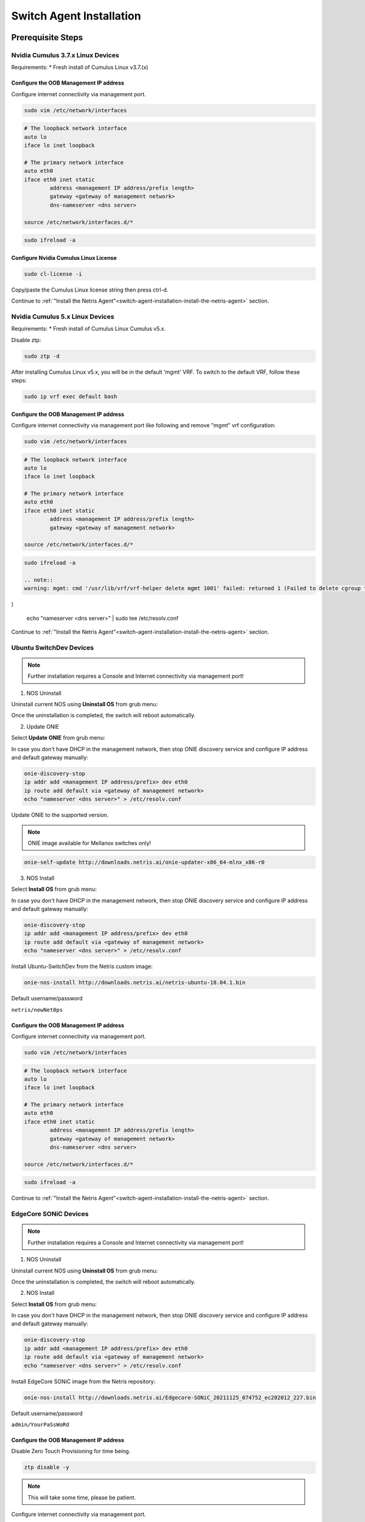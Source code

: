 .. _switch-agent-installation:
.. meta::
  :description: Netris Switch Agent Installation

#########################
Switch Agent Installation
#########################

******************
Prerequisite Steps
******************

============================
Nvidia Cumulus 3.7.x Linux Devices
============================
Requirements:
* Fresh install of Cumulus Linux v3.7.(x)

Configure the OOB Management IP address
***************************************
Configure internet connectivity via management port.

.. code-block:: shell-session

    sudo vim /etc/network/interfaces

.. code-block:: shell-session

 # The loopback network interface
 auto lo
 iface lo inet loopback
 
 # The primary network interface
 auto eth0
 iface eth0 inet static
         address <management IP address/prefix length>
         gateway <gateway of management network>
         dns-nameserver <dns server>
 
 source /etc/network/interfaces.d/*

.. code-block:: shell-session

 sudo ifreload -a

Configure Nvidia Cumulus Linux License
**************************************

.. code-block:: shell-session

 sudo cl-license -i

Copy/paste the Cumulus Linux license string then press ctrl-d.

Continue to :ref:`"Install the Netris Agent"<switch-agent-installation-install-the-netris-agent>` section.

============================
Nvidia Cumulus 5.x Linux Devices
============================
Requirements:
* Fresh install of Cumulus Linux Cumulus v5.x.

Disable ztp:

.. code-block:: shell-session

    sudo ztp -d


After installing Cumulus Linux v5.x, you will be in the default 'mgmt' VRF. To switch to the default VRF, follow these steps:

.. code-block:: shell-session

    sudo ip vrf exec default bash


Configure the OOB Management IP address
***************************************
Configure internet connectivity via management port like following and remove "mgmt" vrf configuration:

.. code-block:: shell-session

    sudo vim /etc/network/interfaces

.. code-block:: shell-session

 # The loopback network interface
 auto lo
 iface lo inet loopback
 
 # The primary network interface
 auto eth0
 iface eth0 inet static
         address <management IP address/prefix length>
         gateway <gateway of management network>
 
 source /etc/network/interfaces.d/*

.. code-block:: shell-session

 sudo ifreload -a
 
 .. note::
 warning: mgmt: cmd '/usr/lib/vrf/vrf-helper delete mgmt 1001' failed: returned 1 (Failed to delete cgroup for vrf mgmt
)
 
 .. code-block:: shell-session
 
 echo "nameserver <dns server>" | sudo tee /etc/resolv.conf

Continue to :ref:`"Install the Netris Agent"<switch-agent-installation-install-the-netris-agent>` section.

============================
Ubuntu SwitchDev Devices
============================

.. note::

  Further installation requires a Console and Internet connectivity via management port!
  
1. NOS Uninstall

Uninstall current NOS using **Uninstall OS** from grub menu:

.. image:: images/uninstallOS.png
   :align: center
    
Once the uninstallation is completed, the switch will reboot automatically.

2. Update ONIE

Select **Update ONIE** from grub menu:

.. image:: images/updateONIE.png
   :align: center

In case you don't have DHCP in the management network, then stop ONIE discovery service and configure IP address and default gateway manually:

.. code-block:: shell-session

  onie-discovery-stop
  ip addr add <management IP address/prefix> dev eth0
  ip route add default via <gateway of management network>
  echo "nameserver <dns server>" > /etc/resolv.conf

Update ONIE to the supported version. 

.. note::

  ONIE image available for Mellanox switches only!

.. code-block:: shell-session

  onie-self-update http://downloads.netris.ai/onie-updater-x86_64-mlnx_x86-r0

3. NOS Install

Select **Install OS** from grub menu:

.. image:: images/installOS.png
   :align: center

In case you don't have DHCP in the management network, then stop ONIE discovery service and configure IP address and default gateway manually:

.. code-block:: shell-session

  onie-discovery-stop
  ip addr add <management IP address/prefix> dev eth0
  ip route add default via <gateway of management network>
  echo "nameserver <dns server>" > /etc/resolv.conf

Install Ubuntu-SwitchDev from the Netris custom image:

.. code-block:: shell-session

  onie-nos-install http://downloads.netris.ai/netris-ubuntu-18.04.1.bin

Default username/password
 
``netris/newNet0ps``

Configure the OOB Management IP address
***************************************
Configure internet connectivity via management port.

.. code-block:: shell-session

    sudo vim /etc/network/interfaces

.. code-block:: shell-session

 # The loopback network interface
 auto lo
 iface lo inet loopback
 
 # The primary network interface
 auto eth0
 iface eth0 inet static
         address <management IP address/prefix length>
         gateway <gateway of management network>
         dns-nameserver <dns server>
 
 source /etc/network/interfaces.d/*

.. code-block:: shell-session

 sudo ifreload -a

Continue to :ref:`"Install the Netris Agent"<switch-agent-installation-install-the-netris-agent>` section.

============================
EdgeCore SONiC Devices
============================

.. note::

  Further installation requires a Console and Internet connectivity via management port!
  
1. NOS Uninstall

Uninstall current NOS using **Uninstall OS** from grub menu:

.. image:: images/uninstallOS.png
   :align: center
    
Once the uninstallation is completed, the switch will reboot automatically.

2. NOS Install

Select **Install OS** from grub menu:

.. image:: images/installOS.png
   :align: center

In case you don't have DHCP in the management network, then stop ONIE discovery service and configure IP address and default gateway manually:

.. code-block:: shell-session

  onie-discovery-stop
  ip addr add <management IP address/prefix> dev eth0
  ip route add default via <gateway of management network>
  echo "nameserver <dns server>" > /etc/resolv.conf

Install EdgeCore SONiC image from the Netris repository:

.. code-block:: shell-session

  onie-nos-install http://downloads.netris.ai/Edgecore-SONiC_20211125_074752_ec202012_227.bin

Default username/password
 
``admin/YourPaSsWoRd``

Configure the OOB Management IP address
***************************************
Disable Zero Touch Provisioning for time being.

.. code-block:: shell-session
  
  ztp disable -y

.. note::
  This will take some time, please be patient.

Configure internet connectivity via management port.

.. code-block:: shell-session
  
  ip addr add <management IP address/prefix> dev eth0
  ip route add default via <gateway of management network>
  echo "nameserver <dns server>" > /etc/resolv.conf

Continue to :ref:`"Install the Netris Agent"<switch-agent-installation-install-the-netris-agent>` section.

.. _switch-agent-installation-install-the-netris-agent:

************************
Install the Netris Agent 
************************

1. Add the Switch in the controller **Inventory**. Detailed configuration documentation is available here: :ref:`"Adding Switches"<topology-management-adding-switches>`
2. Once the Switch is created in the **Inventory**, click on **three vertical dots (⋮)** on the right side on the Switch and select the **Install Agent** option
3. Copy the agent install command to your clipboard and run the command on the Switch
4. Reboot the Switch when the installation completes

.. code-block:: shell-session

 sudo reboot

Once the switch boots up you should see its heartbeat going from Critical to OK in Net→Inventory, Telescope→Dashboard, and switch color will reflect its health in Net→Topology

Screenshot: Net→Inventory

.. image:: images/inventory_heartbeat.png
   :align: center
